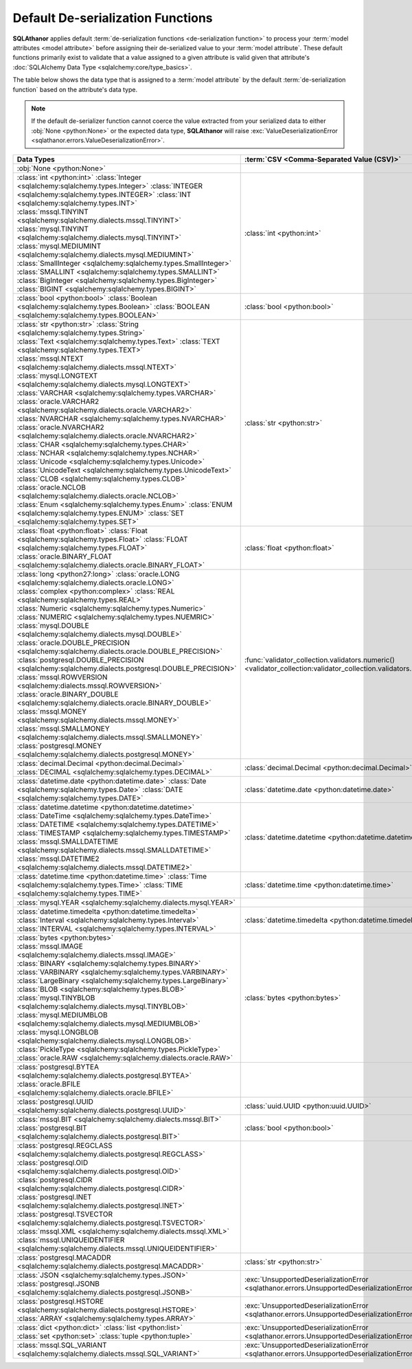 ************************************
Default De-serialization Functions
************************************

.. seealso::

  * :ref:`Configuring Pre-processing and Post-processing <extra_processing>`
  * :term:`De-serialization Functions <De-serialization Function>`
  * :doc:`Default Serialization Functions <default_serialization_functions>`

**SQLAthanor** applies default :term:`de-serialization functions <de-serialization function>`
to process your :term:`model attributes <model attribute>` before assigning
their de-serialized value to your :term:`model attribute`. These default functions
primarily exist to validate that a value assigned to a given attribute is valid
given that attribute's :doc:`SQLAlchemy Data Type <sqlalchemy:core/type_basics>`.

The table below shows the data type that is assigned to a :term:`model attribute`
by the default :term:`de-serialization function` based on the attribute's data type.

.. note::

  If the default de-serializer function cannot coerce the value extracted from
  your serialized data to either :obj:`None <python:None>` or the expected data
  type, **SQLAthanor** will raise
  :exc:`ValueDeserializationError <sqlathanor.errors.ValueDeserializationError>`.

.. list-table::
   :header-rows: 1

   * - Data Types
     - :term:`CSV <Comma-Separated Value (CSV)>`
     - :term:`JSON <JavaScript Object Notation (JSON)>`
     - :term:`YAML <YAML Ain't a Markup Language (YAML)>`
     - :class:`dict <python:dict>`
   * - :obj:`None <python:None>`
     -
     -
     -
     -
   * - | :class:`int <python:int>`
         :class:`Integer <sqlalchemy:sqlalchemy.types.Integer>`
         :class:`INTEGER <sqlalchemy:sqlalchemy.types.INTEGER>`
         :class:`INT <sqlalchemy:sqlalchemy.types.INT>`
       | :class:`mssql.TINYINT <sqlalchemy:sqlalchemy.dialects.mssql.TINYINT>`
         :class:`mysql.TINYINT <sqlalchemy:sqlalchemy.dialects.mysql.TINYINT>`
       | :class:`mysql.MEDIUMINT <sqlalchemy:sqlalchemy.dialects.mysql.MEDIUMINT>`
       | :class:`SmallInteger <sqlalchemy:sqlalchemy.types.SmallInteger>`
         :class:`SMALLINT <sqlalchemy:sqlalchemy.types.SMALLINT>`
       | :class:`BigInteger <sqlalchemy:sqlalchemy.types.BigInteger>`
         :class:`BIGINT <sqlalchemy:sqlalchemy.types.BIGINT>`
     - :class:`int <python:int>`
     - :class:`int <python:int>`
     - :class:`int <python:int>`
     - :class:`int <python:int>`
   * - :class:`bool <python:bool>`
       :class:`Boolean <sqlalchemy:sqlalchemy.types.Boolean>`
       :class:`BOOLEAN <sqlalchemy:sqlalchemy.types.BOOLEAN>`
     - :class:`bool <python:bool>`
     - :class:`bool <python:bool>`
     - :class:`bool <python:bool>`
     - :class:`bool <python:bool>`
   * - | :class:`str <python:str>`
         :class:`String <sqlalchemy:sqlalchemy.types.String>`
       | :class:`Text <sqlalchemy:sqlalchemy.types.Text>`
         :class:`TEXT <sqlalchemy:sqlalchemy.types.TEXT>`
       | :class:`mssql.NTEXT <sqlalchemy:sqlalchemy.dialects.mssql.NTEXT>`
         :class:`mysql.LONGTEXT <sqlalchemy:sqlalchemy.dialects.mysql.LONGTEXT>`
       | :class:`VARCHAR <sqlalchemy:sqlalchemy.types.VARCHAR>`
         :class:`oracle.VARCHAR2 <sqlalchemy:sqlalchemy.dialects.oracle.VARCHAR2>`
       | :class:`NVARCHAR <sqlalchemy:sqlalchemy.types.NVARCHAR>`
         :class:`oracle.NVARCHAR2 <sqlalchemy:sqlalchemy.dialects.oracle.NVARCHAR2>`
       | :class:`CHAR <sqlalchemy:sqlalchemy.types.CHAR>`
         :class:`NCHAR <sqlalchemy:sqlalchemy.types.NCHAR>`
       | :class:`Unicode <sqlalchemy:sqlalchemy.types.Unicode>`
         :class:`UnicodeText <sqlalchemy:sqlalchemy.types.UnicodeText>`
       | :class:`CLOB <sqlalchemy:sqlalchemy.types.CLOB>`
         :class:`oracle.NCLOB <sqlalchemy:sqlalchemy.dialects.oracle.NCLOB>`
       | :class:`Enum <sqlalchemy:sqlalchemy.types.Enum>`
         :class:`ENUM <sqlalchemy:sqlalchemy.types.ENUM>`
         :class:`SET <sqlalchemy:sqlalchemy.types.SET>`
     - :class:`str <python:str>`
     - :class:`str <python:str>`
     - :class:`str <python:str>`
     - :class:`str <python:str>`
   * - | :class:`float <python:float>`
         :class:`Float <sqlalchemy:sqlalchemy.types.Float>`
         :class:`FLOAT <sqlalchemy:sqlalchemy.types.FLOAT>`
       | :class:`oracle.BINARY_FLOAT <sqlalchemy:sqlalchemy.dialects.oracle.BINARY_FLOAT>`
     - :class:`float <python:float>`
     - :class:`float <python:float>`
     - :class:`float <python:float>`
     - :class:`float <python:float>`
   * - | :class:`long <python27:long>`
         :class:`oracle.LONG <sqlalchemy:sqlalchemy.dialects.oracle.LONG>`
       | :class:`complex <python:complex>`
         :class:`REAL <sqlalchemy:sqlalchemy.types.REAL>`
       | :class:`Numeric <sqlalchemy:sqlalchemy.types.Numeric>`
         :class:`NUMERIC <sqlalchemy:sqlalchemy.types.NUEMRIC>`
       | :class:`mysql.DOUBLE <sqlalchemy:sqlalchemy.dialects.mysql.DOUBLE>`
       | :class:`oracle.DOUBLE_PRECISION <sqlalchemy:sqlalchemy.dialects.oracle.DOUBLE_PRECISION>`
       | :class:`postgresql.DOUBLE_PRECISION <sqlalchemy:sqlalchemy.dialects.postgresql.DOUBLE_PRECISION>`
       | :class:`mssql.ROWVERSION <sqlalchemy:dialects.mssql.ROWVERSION>`
       | :class:`oracle.BINARY_DOUBLE <sqlalchemy:sqlalchemy.dialects.oracle.BINARY_DOUBLE>`
       | :class:`mssql.MONEY <sqlalchemy:sqlalchemy.dialects.mssql.MONEY>`
         :class:`mssql.SMALLMONEY <sqlalchemy:sqlalchemy.dialects.mssql.SMALLMONEY>`
       | :class:`postgresql.MONEY <sqlalchemy:sqlalchemy.dialects.postgresql.MONEY>`
     - :func:`validator_collection.validators.numeric() <validator_collection:validator_collection.validators.numeric>`
     - :func:`validator_collection.validators.numeric() <validator_collection:validator_collection.validators.numeric>`
     - :func:`validator_collection.validators.numeric() <validator_collection:validator_collection.validators.numeric>`
     - :func:`validator_collection.validators.numeric() <validator_collection:validator_collection.validators.numeric>`
   * - | :class:`decimal.Decimal <python:decimal.Decimal>`
         :class:`DECIMAL <sqlalchemy:sqlalchemy.types.DECIMAL>`
     - :class:`decimal.Decimal <python:decimal.Decimal>`
     - :class:`decimal.Decimal <python:decimal.Decimal>`
     - :class:`decimal.Decimal <python:decimal.Decimal>`
     - :class:`decimal.Decimal <python:decimal.Decimal>`
   * - | :class:`datetime.date <python:datetime.date>`
         :class:`Date <sqlalchemy:sqlalchemy.types.Date>`
         :class:`DATE <sqlalchemy:sqlalchemy.types.DATE>`
     - :class:`datetime.date <python:datetime.date>`
     - :class:`datetime.date <python:datetime.date>`
     - :class:`datetime.date <python:datetime.date>`
     - :class:`datetime.date <python:datetime.date>`
   * - | :class:`datetime.datetime <python:datetime.datetime>`
         :class:`DateTime <sqlalchemy:sqlalchemy.types.DateTime>`
       | :class:`DATETIME <sqlalchemy:sqlalchemy.types.DATETIME>`
         :class:`TIMESTAMP <sqlalchemy:sqlalchemy.types.TIMESTAMP>`
       | :class:`mssql.SMALLDATETIME <sqlalchemy:sqlalchemy.dialects.mssql.SMALLDATETIME>`
       | :class:`mssql.DATETIME2 <sqlalchemy:sqlalchemy.dialects.mssql.DATETIME2>`
     - :class:`datetime.datetime <python:datetime.datetime>`
     - :class:`datetime.datetime <python:datetime.datetime>`
     - :class:`datetime.datetime <python:datetime.datetime>`
     - :class:`datetime.datetime <python:datetime.datetime>`
   * - | :class:`datetime.time <python:datetime.time>`
         :class:`Time <sqlalchemy:sqlalchemy.types.Time>`
         :class:`TIME <sqlalchemy:sqlalchemy.types.TIME>`
     - :class:`datetime.time <python:datetime.time>`
     - :class:`datetime.time <python:datetime.time>`
     - :class:`datetime.time <python:datetime.time>`
     - :class:`datetime.time <python:datetime.time>`
   * - :class:`mysql.YEAR <sqlalchemy:sqlalchemy.dialects.mysql.YEAR>`
     -
     -
     -
     -
   * - | :class:`datetime.timedelta <python:datetime.timedelta>`
         :class:`Interval <sqlalchemy:sqlalchemy.types.Interval>`
       | :class:`INTERVAL <sqlalchemy:sqlalchemy.types.INTERVAL>`
     - :class:`datetime.timedelta <python:datetime.timedelta>`
     - :class:`datetime.timedelta <python:datetime.timedelta>`
     - :class:`datetime.timedelta <python:datetime.timedelta>`
     - :class:`datetime.timedelta <python:datetime.timedelta>`
   * - | :class:`bytes <python:bytes>`
       | :class:`mssql.IMAGE <sqlalchemy:sqlalchemy.dialects.mssql.IMAGE>`
       | :class:`BINARY <sqlalchemy:sqlalchemy.types.BINARY>`
         :class:`VARBINARY <sqlalchemy:sqlalchemy.types.VARBINARY>`
       | :class:`LargeBinary <sqlalchemy:sqlalchemy.types.LargeBinary>`
         :class:`BLOB <sqlalchemy:sqlalchemy.types.BLOB>`
       | :class:`mysql.TINYBLOB <sqlalchemy:sqlalchemy.dialects.mysql.TINYBLOB>`
       | :class:`mysql.MEDIUMBLOB <sqlalchemy:sqlalchemy.dialects.mysql.MEDIUMBLOB>`
       | :class:`mysql.LONGBLOB <sqlalchemy:sqlalchemy.dialects.mysql.LONGBLOB>`
       | :class:`PickleType <sqlalchemy:sqlalchemy.types.PickleType>`
         :class:`oracle.RAW <sqlalchemy:sqlalchemy.dialects.oracle.RAW>`
     - :class:`bytes <python:bytes>`
     - :class:`bytes <python:bytes>`
     - :class:`bytes <python:bytes>`
     - :class:`bytes <python:bytes>`
   * - | :class:`postgresql.BYTEA <sqlalchemy:sqlalchemy.dialects.postgresql.BYTEA>`
       | :class:`oracle.BFILE <sqlalchemy:sqlalchemy.dialects.oracle.BFILE>`
     -
     -
     -
     -
   * - :class:`postgresql.UUID <sqlalchemy:sqlalchemy.dialects.postgresql.UUID>`
     - :class:`uuid.UUID <python:uuid.UUID>`
     - :class:`uuid.UUID <python:uuid.UUID>`
     - :class:`uuid.UUID <python:uuid.UUID>`
     - :class:`uuid.UUID <python:uuid.UUID>`
   * - | :class:`mssql.BIT <sqlalchemy:sqlalchemy.dialects.mssql.BIT>`
         :class:`postgresql.BIT <sqlalchemy:sqlalchemy.dialects.postgresql.BIT>`
     - :class:`bool <python:bool>`
     - :class:`bool <python:bool>`
     - :class:`bool <python:bool>`
     - :class:`bool <python:bool>`
   * - | :class:`postgresql.REGCLASS <sqlalchemy:sqlalchemy.dialects.postgresql.REGCLASS>`
       | :class:`postgresql.OID <sqlalchemy:sqlalchemy.dialects.postgresql.OID>`
       | :class:`postgresql.CIDR <sqlalchemy:sqlalchemy.dialects.postgresql.CIDR>`
       | :class:`postgresql.INET <sqlalchemy:sqlalchemy.dialects.postgresql.INET>`
       | :class:`postgresql.TSVECTOR <sqlalchemy:sqlalchemy.dialects.postgresql.TSVECTOR>`
       | :class:`mssql.XML <sqlalchemy:sqlalchemy.dialects.mssql.XML>`
       | :class:`mssql.UNIQUEIDENTIFIER <sqlalchemy:sqlalchemy.dialects.mssql.UNIQUEIDENTIFIER>`
     -
     -
     -
     -
   * - :class:`postgresql.MACADDR <sqlalchemy:sqlalchemy.dialects.postgresql.MACADDR>`
     - :class:`str <python:str>`
     - :class:`str <python:str>`
     - :class:`str <python:str>`
     - :class:`str <python:str>`
   * - | :class:`JSON <sqlalchemy:sqlalchemy.types.JSON>`
         :class:`postgresql.JSONB <sqlalchemy:sqlalchemy.dialects.postgresql.JSONB>`
     - :exc:`UnsupportedDeserializationError <sqlathanor.errors.UnsupportedDeserializationError>`
     - :class:`str <python:str>`
     - :class:`str <python:str>`
     - :class:`str <python:str>`
   * - | :class:`postgresql.HSTORE <sqlalchemy:sqlalchemy.dialects.postgresql.HSTORE>`
       | :class:`ARRAY <sqlalchemy:sqlalchemy.types.ARRAY>`
     - :exc:`UnsupportedDeserializationError <sqlathanor.errors.UnsupportedDeserializationError>`
     -
     -
     -
   * - | :class:`dict <python:dict>`
         :class:`list <python:list>`
       | :class:`set <python:set>`
         :class:`tuple <python:tuple>`
     - :exc:`UnsupportedDeserializationError <sqlathanor.errors.UnsupportedDeserializationError>`
     - iterable
     - iterable
     - iterable
   * - | :class:`mssql.SQL_VARIANT <sqlalchemy:sqlalchemy.dialects.mssql.SQL_VARIANT>`
     - :exc:`UnsupportedDeserializationError <sqlathanor.errors.UnsupportedDeserializationError>`
     - :exc:`UnsupportedDeserializationError <sqlathanor.errors.UnsupportedDeserializationError>`
     - :exc:`UnsupportedDeserializationError <sqlathanor.errors.UnsupportedDeserializationError>`
     - :exc:`UnsupportedDeserializationError <sqlathanor.errors.UnsupportedDeserializationError>`
